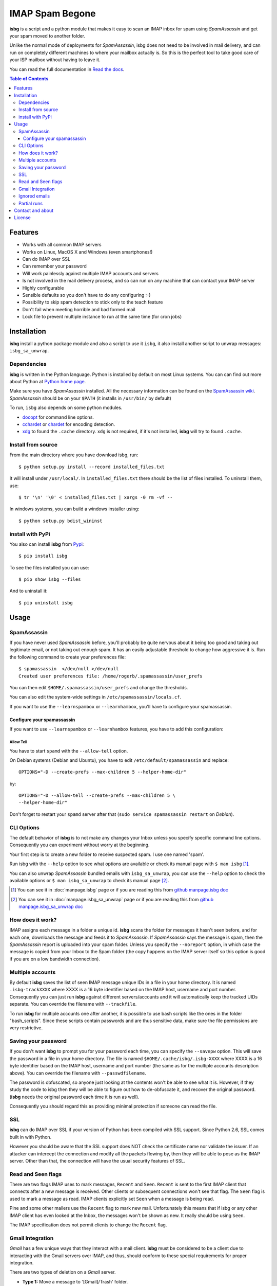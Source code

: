 IMAP Spam Begone
================

**isbg** is a script and a python module that makes it easy to scan an
IMAP inbox for spam using *SpamAssassin* and get your spam moved to another
folder.

Unlike the normal mode of deployments for *SpamAssassin*, isbg does not need to
be involved in mail delivery, and can run on completely different machines to
where your mailbox actually is. So this is the perfect tool to take good care
of your ISP mailbox without having to leave it.

You can read the full documentation in `Read the docs`_.

.. _Read the docs: https://isbg.readthedocs.io/

.. contents:: Table of Contents
   :depth: 3

Features
--------

-  Works with all common IMAP servers
-  Works on Linux, MacOS X and Windows (even smartphones!)
-  Can do IMAP over SSL
-  Can remember your password
-  Will work painlessly against multiple IMAP accounts and servers
-  Is not involved in the mail delivery process, and so can run on any
   machine
   that can contact your IMAP server
-  Highly configurable
-  Sensible defaults so you don't have to do any configuring :-)
-  Possibility to skip spam detection to stick only to the teach feature
-  Don't fail when meeting horrible and bad formed mail
-  Lock file to prevent multiple instance to run at the same time (for
   cron jobs)


Installation
------------

**isbg** install a python package module and also a script to use it ``isbg``,
it also install another script to unwrap messages: ``isbg_sa_unwrap``.

Dependencies
~~~~~~~~~~~~

**isbg** is written in the Python language. Python is installed by default on
most Linux systems. You can can find out more about Python at
`Python home page`_.

Make sure you have *SpamAssassin* installed. All the necessary information
can be found on the `SpamAssassin wiki`_. *SpamAssassin* should be on your
``$PATH`` (it installs in ``/usr/bin/`` by default)

To run, ``isbg`` also depends on some python modules.

- `docopt`_ for command line options.

- `cchardet`_ or `chardet`_  for encoding detection.

- `xdg`_ to found the ``.cache`` directory. ``xdg`` is not required, if it's
  not installed, **isbg** will try to found ``.cache``.

.. _Python home page: https://www.python.org/
.. _SpamAssassin wiki: https://wiki.apache.org/spamassassin/FrontPage
.. _docopt: https://pypi.python.org/pypi/docopt
.. _cchardet: https://pypi.python.org/pypi/cchardet
.. _chardet: https://pypi.python.org/pypi/chardet
.. _xdg: https://pypi.python.org/pypi/xdg


Install from source
~~~~~~~~~~~~~~~~~~~

From the main directory where you have download isbg, run::

    $ python setup.py install --record installed_files.txt

It will install under ``/usr/local/``. In ``installed_files.txt`` there should
be the list of files installed. To uninstall them, use::

    $ tr '\n' '\0' < installed_files.txt | xargs -0 rm -vf --

In windows systems, you can build a windows installer using::

    $ python setup.py bdist_wininst


install with PyPi
~~~~~~~~~~~~~~~~~

You also can install **isbg** from `Pypi`_::

    $ pip install isbg

To see the files installed you can use::

    $ pip show isbg --files

And to uninstall it::

    $ pip uninstall isbg

.. _Pypi: https://pypi.python.org/pypi/isbg


Usage
-----

SpamAssassin
~~~~~~~~~~~~

If you have never used *SpamAssassin* before, you'll probably be quite
nervous about it being too good and taking out legitimate email, or not
taking out enough spam. It has an easily adjustable threshold to change
how aggressive it is. Run the following command to create your
preferences file::

    $ spamassassin  </dev/null >/dev/null
    Created user preferences file: /home/rogerb/.spamassassin/user_prefs

You can then edit ``$HOME/.spamassassin/user_prefs`` and change the
thresholds.

You can also edit the system-wide settings in
``/etc/spamassassin/locals.cf``.

If you want to use the ``--learnspambox`` or ``--learnhambox``, you'll have
to configure your spamassassin.


Configure your spamassassin
^^^^^^^^^^^^^^^^^^^^^^^^^^^

If you want to use ``--learnspambox`` or ``--learnhambox`` features,
you have to add this configuration:


Allow Tell
''''''''''

You have to start ``spamd`` with the ``--allow-tell`` option.

On Debian systems (Debian and Ubuntu), you have to edit
``/etc/default/spamassassin`` and replace::

    OPTIONS="-D --create-prefs --max-children 5 --helper-home-dir"

by::

    OPTIONS="-D --allow-tell --create-prefs --max-children 5 \
    --helper-home-dir"

Don't forget to restart your ``spamd`` server after that (``sudo service
spamassassin restart`` on *Debian*).


CLI Options
~~~~~~~~~~~

The default behavior of **isbg** is to not make any changes your Inbox
unless you specify specific command line options. Consequently you can
experiment without worry at the beginning.

Your first step is to create a new folder to receive suspected spam.
I use one named 'spam'.

Run isbg with the ``--help`` option to see what options are available or check
its manual page with ``$ man isbg`` [#]_.

You can also unwrap *SpamAssassin* bundled emails with ``isbg_sa_unwrap``,
you can use the ``--help`` option to check the available options or
``$ man isbg_sa_unwrap`` to check its manual page [#]_.

.. [#] You can see it in :doc:`manpage.isbg` page or if you are reading this
   from `github manpage.isbg doc`__

.. [#] You can see it in :doc:`manpage.isbg_sa_unwrap` page or if you are
   reading this from `github manpage.isbg_sa_unwrap doc`__

.. __: docs/manpage.isbg.rst

.. __: docs/manpage.isbg_sa_unwrap.rst


How does it work?
~~~~~~~~~~~~~~~~~

IMAP assigns each message in a folder a unique id. **isbg** scans the
folder for messages it hasn't seen before, and for each one, downloads
the message and feeds it to *SpamAssassin*. If *SpamAssassin* says the
message is spam, then the *SpamAssassin* report is uploaded into your spam
folder. Unless you specify the ``--noreport`` option, in which case the
message is copied from your Inbox to the Spam folder (the copy happens on
the IMAP server itself so this option is good if you are on a low
bandwidth connection).


Multiple accounts
~~~~~~~~~~~~~~~~~

By default **isbg** saves the list of seen IMAP message unique IDs in a
file in your home directory. It is named ``.isbg-trackXXXX`` where XXXX is a
16 byte identifier based on the IMAP host, username and port number.
Consequently you can just run **isbg** against different servers/accounts
and it will automatically keep the tracked UIDs separate. You can
override the filename with ``--trackfile``.

To run **isbg** for multiple accounts one after another, it is possible to use
bash scripts like the ones in the folder "bash\_scripts". Since these scripts
contain passwords and are thus sensitive data, make sure the file permissions
are very restrictive.


Saving your password
~~~~~~~~~~~~~~~~~~~~

If you don't want **isbg** to prompt you for your password each time,
you can specify the ``--savepw`` option. This will save the password in a
file in your home directory. The file is named ``$HOME/.cache/isbg/.isbg-XXXX``
where XXXX is a 16 byte identifier based on the IMAP host, username and port
number (the same as for the multiple accounts description above). You can
override the filename with ``--passwdfilename``.

The password is obfuscated, so anyone just looking at the contents
won't be able to see what it is. However, if they study the code to isbg
then they will be able to figure out how to de-obfuscate it, and
recover the original password. (**isbg** needs the original password each
time it is run as well).

Consequently you should regard this as providing minimal protection if
someone can read the file.


SSL
~~~

**isbg** can do IMAP over SSL if your version of Python has been
compiled with SSL support. Since Python 2.6, SSL comes built in with Python.

However you should be aware that the SSL support does NOT check the
certificate name nor validate the issuer. If an attacker can intercept
the connection and modify all the packets flowing by, then they will be
able to pose as the IMAP server. Other than that, the connection will
have the usual security features of SSL.


Read and Seen flags
~~~~~~~~~~~~~~~~~~~

There are two flags IMAP uses to mark messages, ``Recent`` and ``Seen``.
``Recent`` is sent to the first IMAP client that connects after a new
message is received. Other clients or subsequent connections won't see
that flag. The ``Seen`` flag is used to mark a message as read. IMAP clients
explicitly set ``Seen`` when a message is being read.

Pine and some other mailers use the ``Recent`` flag to mark new mail.
Unfortunately this means that if isbg or any other IMAP client has even
looked at the Inbox, the messages won't be shown as new. It really
should be using ``Seen``.

The IMAP specification does not permit clients to change the ``Recent``
flag.

Gmail Integration
~~~~~~~~~~~~~~~~~

*Gmail* has a few unique ways that they interact with a mail client. **isbg**
must be considered to be a client due to interacting with the Gmail servers
over IMAP, and thus, should conform to these special requirements for proper
integration.

There are two types of deletion on a *Gmail* server.

- **Type 1:** Move a message to '[Gmail]/Trash' folder.

  This "removes all labels" from the message. It will no longer appear in any
  folders and there will be a single copy located in the trash folder.
  Gmail will "empty the trash" after the received email message is 30 days old.

  You can also do a "Normal IMAP delete" on the message in the trash
  folder to cause it to be removed permanently without waiting 30 days.

- **Type 2:** Normal IMAP delete flag applied to a message.

  This will "remove a single label" from a message. It will no longer appear
  in the folder it was removed from but will remain in other folders and also
  in the "All Mail" folder.

  Enable Gmail integration mode by passing ``--gmail`` in conjunction with
  ``--delete`` on the command line when invoking isbg. These are the features
  which are tweaked:

  - The ``--delete`` command line switch will be modified so that it
    will result in a Type 1 delete.

  - The ``--deletehigherthan`` command line switch will be modified so
    that it will results in a Type 1 delete.

  - If ``--learnspambox`` is used along with the ``--learnthendestroy``
    option, then a Type 1 delete occurs leaving only a copy of the spam in the
    Trash.

  - If ``--learnhambox`` is used along with the ``--learnthendestroy``
    option, then a Type 2 delete occurs, only removing the single label.

Reference information was taken from `gmail IMAP usage`_.

.. _gmail IMAP usage: https://support.google.com/mail/answer/78755?hl=en


Ignored emails
~~~~~~~~~~~~~~

By default, **isbg** ignores emails that are bigger than 120,000 bytes since
spam are not often that big. If you ever get emails with score of 0 on 5
(0.0/5.0), it is likely that *SpamAssassin* is skipping it due to size.

Defaut maximum size can be changed with the use of the ``--maxsize``
option.


Partial runs
~~~~~~~~~~~~

By default, **isbg** scans 50 emails for operation: spam learn, ham learn and
spam detection. If you want to change the default, you can use the
``--partialrun`` option specifying the number. **isbg** tries to read first the
new messages and tracks the before seen to not reprocess them.

This is useful when your inbox has a lot of emails, since deletion and mail
tracking are only performed at the end of the run and full scans can take too
long.

If you want that isbg does track all the emails you can disable the
``partialrun`` with ``--partialrun=0``.


Contact and about
-----------------

Please join our `isbg mailing list`_ if you use **isbg** or contribute to
it! The mailing list will be used to announce project news and to discuss
the further developement of **isbg**.

You can also hang out with us on IRC, at ``#isbg`` on Freenode.

See the CONTRIBUTORS file in the git repository for more information on who
wrote and maintains this software.

.. _isbg mailing list: https://mail.python.org/mm3/mailman3/lists/isbg.python.org/


License
-------

This program is licensed under the `GNU General Public License version
3`_.

This is free software: you are free to change and redistribute it. There is
NO WARRANTY, to the extent permitted by law.

.. _GNU General Public License version 3: https://www.gnu.org/licenses/gpl-3.0.txt
